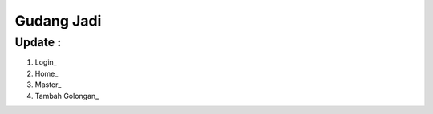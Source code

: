 ###################
Gudang Jadi
###################

*******************
Update :
*******************
1. Login_
2. Home_
3. Master_
4. Tambah Golongan_
